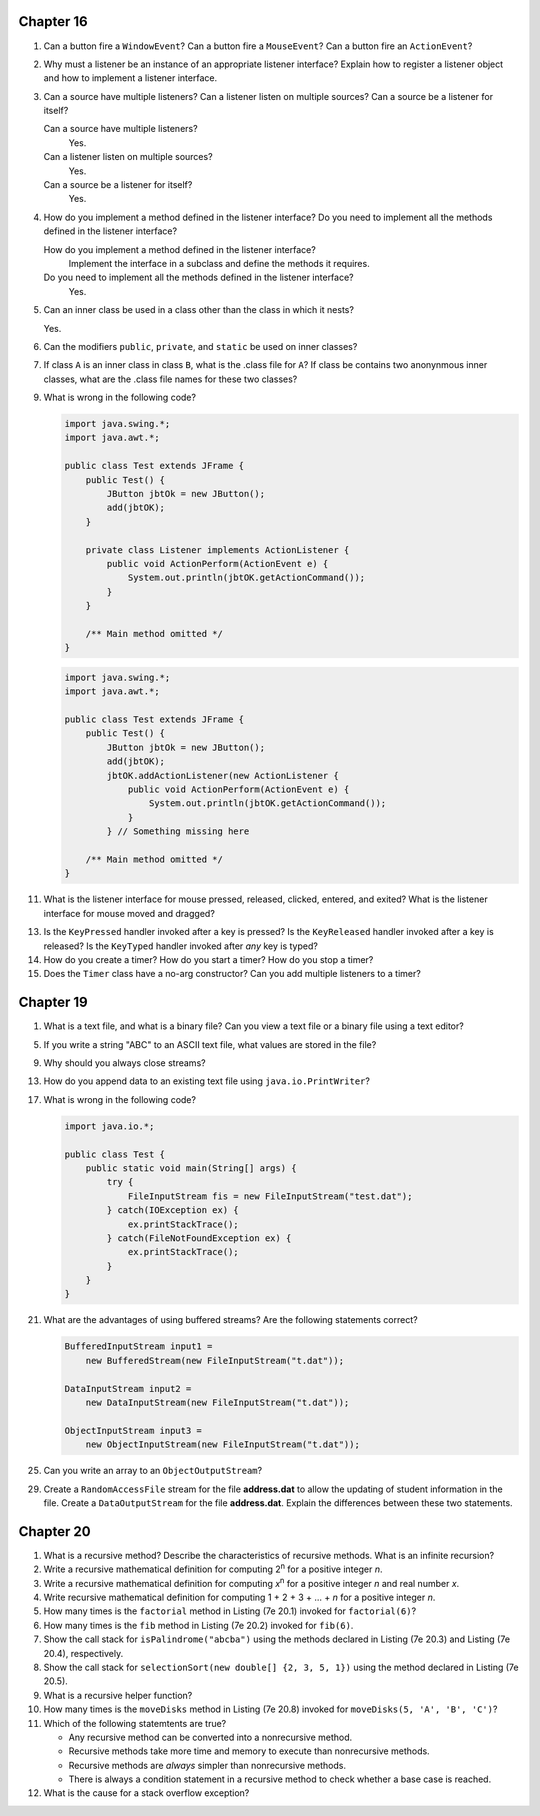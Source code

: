 Chapter 16
==========
1.  Can a button fire a ``WindowEvent``? Can a button fire a
    ``MouseEvent``? Can a button fire an ``ActionEvent``?
    
    

2.  Why must a listener be an instance of an appropriate listener
    interface? Explain how to register a listener object and how to
    implement a listener interface.
    
    

3.  Can a source have multiple listeners? Can a listener listen on
    multiple sources? Can a source be a listener for itself?
    
    Can a source have multiple listeners?
        Yes.
    
    Can a listener listen on multiple sources?
        Yes.
    
    Can a source be a listener for itself?
        Yes.

4.  How do you implement a method defined in the listener interface? Do
    you need to implement all the methods defined in the listener
    interface?
    
    How do you implement a method defined in the listener interface?
        Implement the interface in a subclass and define the methods
        it requires.
    
    Do you need to implement all the methods defined in the listener interface?
        Yes.

5.  Can an inner class be used in a class other than the class in which
    it nests?
    
    Yes.

6.  Can the modifiers ``public``, ``private``, and ``static`` be used
    on inner classes?
    
    

7.  If class ``A`` is an inner class in class ``B``, what is the .class
    file for ``A``? If class be contains two anonynmous inner classes,
    what are the .class file names for these two classes?
    
    

9.  What is wrong in the following code?
    
    .. code-block:: java
        
        import java.swing.*;
        import java.awt.*;
        
        public class Test extends JFrame {
            public Test() {
                JButton jbtOk = new JButton();
                add(jbtOK);
            }
            
            private class Listener implements ActionListener {
                public void ActionPerform(ActionEvent e) {
                    System.out.println(jbtOK.getActionCommand());
                }
            }
            
            /** Main method omitted */
        }
    
    .. code-block:: java
        
        import java.swing.*;
        import java.awt.*;
        
        public class Test extends JFrame {
            public Test() {
                JButton jbtOk = new JButton();
                add(jbtOK);
                jbtOK.addActionListener(new ActionListener {
                    public void ActionPerform(ActionEvent e) {
                        System.out.println(jbtOK.getActionCommand());
                    }
                } // Something missing here
            
            /** Main method omitted */
        }
    
    

11. What is the listener interface for mouse pressed, released,
    clicked, entered, and exited? What is the listener interface for
    mouse moved and dragged?
    
    

13. Is the ``KeyPressed`` handler invoked after a key is pressed? Is
    the ``KeyReleased`` handler invoked after a key is released? Is the
    ``KeyTyped`` handler invoked after *any* key is typed?
    
    

14. How do you create a timer? How do you start a timer? How do you
    stop a timer?
    
    

15. Does the ``Timer`` class have a no-arg constructor? Can you add
    multiple listeners to a timer?
    
    

Chapter 19
==========
1.  What is a text file, and what is a binary file? Can you view a text
    file or a binary file using a text editor?
    
    

5.  If you write a string "ABC" to an ASCII text file, what values are
    stored in the file?
    
    

9.  Why should you always close streams?
    
    

13. How do you append data to an existing text file using
    ``java.io.PrintWriter``?
    
    

17. What is wrong in the following code?
    
    .. code-block:: java
        
        import java.io.*;
        
        public class Test {
            public static void main(String[] args) {
                try {
                    FileInputStream fis = new FileInputStream("test.dat");
                } catch(IOException ex) {
                    ex.printStackTrace();
                } catch(FileNotFoundException ex) {
                    ex.printStackTrace();
                }
            }
        }
    
    

21. What are the advantages of using buffered streams? Are the
    following statements correct?
    
    .. code-block:: java
        
        BufferedInputStream input1 =
            new BufferedStream(new FileInputStream("t.dat"));
        
        DataInputStream input2 =
            new DataInputStream(new FileInputStream("t.dat"));
        
        ObjectInputStream input3 =
            new ObjectInputStream(new FileInputStream("t.dat"));
    
    

25. Can you write an array to an ``ObjectOutputStream``?
    
    

29. Create a ``RandomAccessFile`` stream for the file **address.dat**
    to allow the updating of student information in the file. Create a
    ``DataOutputStream`` for the file **address.dat**. Explain the
    differences between these two statements.
    
    

Chapter 20
==========
1.  What is a recursive method? Describe the characteristics of
    recursive methods. What is an infinite recursion?
    
    

2.  Write a recursive mathematical definition for computing
    2\ :sup:`n` for a positive integer *n*.
    
    

3.  Write a recursive mathematical definition for computing
    *x*\ :sup:`n` for a positive integer *n* and real number *x*.
    
    

4.  Write recursive mathematical definition for computing
    1 + 2 + 3 + ... + *n* for a positive integer *n*.
    
    

5.  How many times is the ``factorial`` method in Listing (7e 20.1)
    invoked for ``factorial(6)``?
    
    

6.  How many times is the ``fib`` method in Listing (7e 20.2) invoked
    for ``fib(6)``.
    
    

7.  Show the call stack for ``isPalindrome("abcba")`` using the
    methods declared in Listing (7e 20.3) and Listing (7e 20.4),
    respectively.
    
    

8.  Show the call stack for
    ``selectionSort(new double[] {2, 3, 5, 1})`` using the method
    declared in Listing (7e 20.5).
    
    

9.  What is a recursive helper function?
    
    

10. How many times is the ``moveDisks`` method in Listing (7e 20.8)
    invoked for ``moveDisks(5, 'A', 'B', 'C')``?
    
    

11. Which of the following statemtents are true?
    
    * Any recursive method can be converted into a nonrecursive method.
    * Recursive methods take more time and memory to execute than
      nonrecursive methods.
    * Recursive methods are *always* simpler than nonrecursive methods.
    * There is always a condition statement in a recursive method to
      check whether a base case is reached.
    
    

12. What is the cause for a stack overflow exception?
    
    

